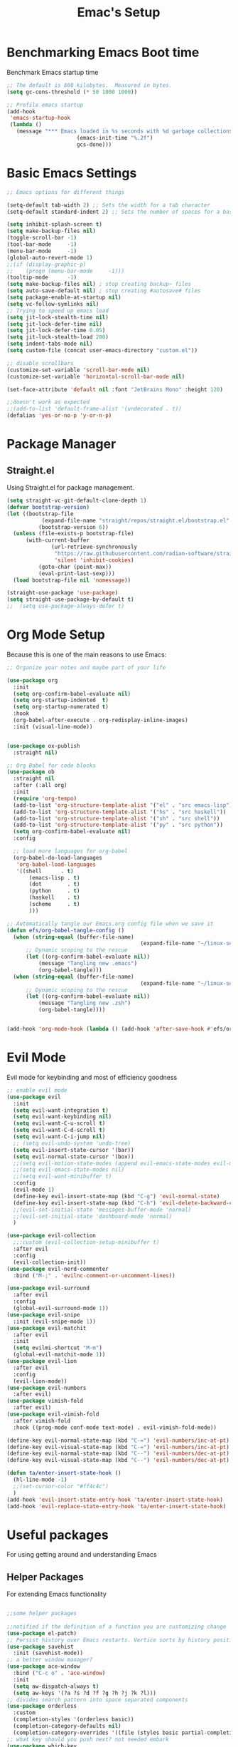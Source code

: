 #+Title: Emac's Setup
#+STARTUP: content
#+PROPERTY: header-args:emacs-lisp :results output silent :tangle ~/.emacs
#+STARTUP: inlineimages

* Benchmarking Emacs Boot time
Benchmark Emacs startup time
#+begin_src emacs-lisp
  ;; The default is 800 kilobytes.  Measured in bytes.
  (setq gc-cons-threshold (* 50 1000 1000))

  ;; Profile emacs startup
  (add-hook
   'emacs-startup-hook
   (lambda ()
     (message "*** Emacs loaded in %s seconds with %d garbage collections."
  						(emacs-init-time "%.2f")
  						gcs-done)))
#+end_src

* Basic Emacs Settings
#+begin_src emacs-lisp 
  ;; Emacs options for different things

  (setq-default tab-width 2) ;; Sets the width for a tab character
  (setq-default standard-indent 2) ;; Sets the number of spaces for a basic indentation step

  (setq inhibit-splash-screen t)
  (setq make-backup-files nil)
  (toggle-scroll-bar -1)
  (tool-bar-mode     -1)
  (menu-bar-mode     -1)
  (global-auto-revert-mode 1)
  ;;(if (display-graphic-p)
  ;;    (progn (menu-bar-mode     -1)))
  (tooltip-mode      -1)
  (setq make-backup-files nil) ; stop creating backup~ files
  (setq auto-save-default nil) ; stop creating #autosave# files
  (setq package-enable-at-startup nil)
  (setq vc-follow-symlinks nil)
  ;; Trying to speed up emacs load
  (setq jit-lock-stealth-time nil)
  (setq jit-lock-defer-time nil)
  (setq jit-lock-defer-time 0.05)
  (setq jit-lock-stealth-load 200)
  (setq indent-tabs-mode nil)
  (setq custom-file (concat user-emacs-directory "custom.el"))

  ;; disable scrollbars
  (customize-set-variable 'scroll-bar-mode nil)
  (customize-set-variable 'horizontal-scroll-bar-mode nil)

  (set-face-attribute 'default nil :font "JetBrains Mono" :height 120)

  ;;doesn't work as expected
  ;;(add-to-list 'default-frame-alist '(undecorated . t))
  (defalias 'yes-or-no-p 'y-or-n-p)

#+end_src

* Package Manager
** Straight.el
Using Straight.el for package management.

#+begin_src emacs-lisp 
  (setq straight-vc-git-default-clone-depth 1)
  (defvar bootstrap-version)
  (let ((bootstrap-file
  			 (expand-file-name "straight/repos/straight.el/bootstrap.el" user-emacs-directory))
  			(bootstrap-version 6))
    (unless (file-exists-p bootstrap-file)
  		(with-current-buffer
  				(url-retrieve-synchronously
  				 "https://raw.githubusercontent.com/radian-software/straight.el/develop/install.el"
  				 'silent 'inhibit-cookies)
  			(goto-char (point-max))
  			(eval-print-last-sexp)))
    (load bootstrap-file nil 'nomessage))

  (straight-use-package 'use-package)
  (setq straight-use-package-by-default t)
  ;;  (setq use-package-always-defer t)
#+end_src
* Org Mode Setup
Because this is one of the main reasons to use Emacs:

#+begin_src emacs-lisp 
  ;; Organize your notes and maybe part of your life

  (use-package org 
    :init
    (setq org-confirm-babel-evaluate nil)
    (setq org-startup-indented  t)
    (setq org-startup-numerated t)
    :hook
    (org-babel-after-execute . org-redisplay-inline-images) 
    :init (visual-line-mode))


  (use-package ox-publish
    :straight nil)

  ;; Org Babel for code blocks
  (use-package ob
    :straight nil
    :after (:all org)
    :init
    (require 'org-tempo)
    (add-to-list 'org-structure-template-alist '("el" . "src emacs-lisp"))
    (add-to-list 'org-structure-template-alist '("hs" . "src haskell"))
    (add-to-list 'org-structure-template-alist '("sh" . "src shell"))
    (add-to-list 'org-structure-template-alist '("py" . "src python"))
    (setq org-confirm-babel-evaluate nil)
    :config

    ;; load more languages for org-babel
    (org-babel-do-load-languages
     'org-babel-load-languages
     '((shell      . t)
  		 (emacs-lisp . t)
  		 (dot        . t)
  		 (python     . t)
  		 (haskell    . t)
  		 (scheme     . t)
  		 )))
#+end_src

#+begin_src emacs-lisp
  ;; Automatically tangle our Emacs.org config file when we save it
  (defun efs/org-babel-tangle-config ()
    (when (string-equal (buffer-file-name)
  											(expand-file-name "~/linux-setup/emacs-init.org"))
  		;; Dynamic scoping to the rescue
  		(let ((org-confirm-babel-evaluate nil))
  			(message "Tangling new .emacs")
  			(org-babel-tangle)))
    (when (string-equal (buffer-file-name)
  											(expand-file-name "~/linux-setup/zsh-init.org"))
  		;; Dynamic scoping to the rescue
  		(let ((org-confirm-babel-evaluate nil))
  			(message "Tangling new .zsh")
  			(org-babel-tangle))))


  (add-hook 'org-mode-hook (lambda () (add-hook 'after-save-hook #'efs/org-babel-tangle-config)))
#+end_src

* Evil Mode
Evil mode for keybinding and most of efficiency goodness

#+begin_src emacs-lisp
  ;; enable evil mode
  (use-package evil
    :init
    (setq evil-want-integration t)
    (setq evil-want-keybinding nil)
    (setq evil-want-C-u-scroll t)
    (setq evil-want-C-d-scroll t)
    (setq evil-want-C-i-jump nil)
    ;; (setq evil-undo-system 'undo-tree)
    (setq evil-insert-state-cursor '(bar))
    (setq evil-normal-state-cursor '(box))
    ;;(setq evil-motion-state-modes (append evil-emacs-state-modes evil-motion-state-modes))
    ;;(setq evil-emacs-state-modes nil)
    ;;(setq evil-want-minibuffer t)
    :config
    (evil-mode 1)
    (define-key evil-insert-state-map (kbd "C-g") 'evil-normal-state)
    (define-key evil-insert-state-map (kbd "C-h") 'evil-delete-backward-char-and-join)
    ;;(evil-set-initial-state 'messages-buffer-mode 'normal)
    ;;(evil-set-initial-state 'dashboard-mode 'normal)
    )

  (use-package evil-collection
    ;;:custom (evil-collection-setup-minibuffer t)
    :after evil
    :config
    (evil-collection-init))
  (use-package evil-nerd-commenter
    :bind ("M-;" . 'evilnc-comment-or-uncomment-lines))

  (use-package evil-surround
    :after evil
    :config
    (global-evil-surround-mode 1))
  (use-package evil-snipe
    :init (evil-snipe-mode 1))
  (use-package evil-matchit
    :after evil
    :init
    (setq evilmi-shortcut "M-m")
    (global-evil-matchit-mode 1))
  (use-package evil-lion
    :after evil
    :config
    (evil-lion-mode))
  (use-package evil-numbers
    :after evil)
  (use-package vimish-fold
    :after evil)
  (use-package evil-vimish-fold
    :after vimish-fold
    :hook ((prog-mode conf-mode text-mode) . evil-vimish-fold-mode))

  (define-key evil-normal-state-map (kbd "C-=") 'evil-numbers/inc-at-pt)
  (define-key evil-visual-state-map (kbd "C-=") 'evil-numbers/inc-at-pt)
  (define-key evil-normal-state-map (kbd "C--") 'evil-numbers/dec-at-pt)
  (define-key evil-visual-state-map (kbd "C--") 'evil-numbers/dec-at-pt)

  (defun ta/enter-insert-state-hook ()
    (hl-line-mode -1)
    ;;(set-cursor-color "#ff4c4c")
    )
  (add-hook 'evil-insert-state-entry-hook 'ta/enter-insert-state-hook)
  (add-hook 'evil-replace-state-entry-hook 'ta/enter-insert-state-hook)
#+end_src

* Useful packages
For using getting around and understanding Emacs
** Helper Packages
For extending Emacs functionality
#+begin_src emacs-lisp

  ;;some helper packages
  																				;Undo/Redo in Emacs
  ;;notified if the definition of a function you are customizing change
  (use-package el-patch)
  ;; Persist history over Emacs restarts. Vertico sorts by history position.
  (use-package savehist
    :init (savehist-mode))
  ;; a better window manager?
  (use-package ace-window
    :bind ("C-c o" . 'ace-window)
    :init
    (setq aw-dispatch-always t)
    (setq aw-keys '(?a ?s ?d ?f ?g ?h ?j ?k ?l)))
  ;; divides search pattern into space separated components
  (use-package orderless
    :custom
    (completion-styles '(orderless basic))
    (completion-category-defaults nil)
    (completion-category-overrides '((file (styles basic partial-completion)))))
  ;; what key should you push next? not needed embark
  (use-package which-key
    :init (which-key-mode))
  ;; Enable rich annotations using the Marginalia package
  (use-package marginalia
    ;; Either bind `marginalia-cycle' globally or only in the minibuffer
    :bind (("M-A" . marginalia-cycle)
  				 :map minibuffer-local-map
  				 ("M-A" . marginalia-cycle))
    :init
    (marginalia-mode))
  (use-package restart-emacs)
  (use-package default-text-scale)
#+end_src
** Customize Keyboard Shortcuts
#+begin_src emacs-lisp
  ;; Customize your keyboard shortcuts
  (use-package hydra)
  (defhydra hydra-text-scale (:timeout 4)
    "scale text"
    ("j" text-scale-increase "in")
    ("k" text-scale-decrease "out")
    ("f" nil "finished" :exit t))

  (defun choose-theme ()
    "Interactively choose a theme"
    (interactive)
    (let* ((all-themes (mapcar 'symbol-name (custom-available-themes)))
           (theme (completing-read "Load custom theme: " all-themes nil t)))
      (when theme
        (load-theme (intern theme) t))))
  (use-package general
    :config
    (general-create-definer rune/leader-keys
    	:keymaps '(normal insert visual emacs)
    	:prefix "SPC"
    	:global-prefix "C-SPC")

    (rune/leader-keys
    	"t"  '(:ignore t :which-key "Toggles")
  		"cc" '(writeroom-mode :which-key "Center Buffer")
    	"gc" '(copilot-mode :which-key "GPT-4")
    	"gp" '(gptel :which-key "GPT-4")
    	"ts" '(hydra-text-scale/body :which-key "Scale Text")
    	"tt" '(lambda () (interactive)
    					(mapc #'disable-theme custom-enabled-themes)
    					(choose-theme)
    					:which-key "Choose Theme")
    	"tl" '(lambda () (interactive)
    					(mapc #'disable-theme custom-enabled-themes)
    					(load-theme 'doom-one-light t)
    					:which-key "Light Theme")
    	"td" '(lambda () (interactive)
    					(mapc #'disable-theme custom-enabled-themes)
    					(load-theme 'doom-moonlight t)
    					:which-key "Dark Theme")
    	"xb" '(ibuffer :which-key "ibuffer")
    	"xv" '(multi-vterm :which-key "multi-vterm")
    	"fe" '(lambda() (interactive)(find-file "~/linux-setup/emacs-init.org") :which-key "emacs-init.org")
    	"fz" '(lambda() (interactive)(find-file "~/linux-setup/zsh-init.org") :which-key "zsh-init.org")
    	))
  ;;(global-set-key (kbd "C-e") 'end-of-line)
#+end_src

** Do Stuff in Emacs Easily
#+begin_src emacs-lisp

  ;; Completion frameworks and doing stuff
  (use-package vertico
    :bind (:map
        	 vertico-map
        	 ("C-j" . vertico-next)
        	 ("C-k" . vertico-previous)
        	 ("C-f" . vertico-exit)
        	 :map minibuffer-local-map
        	 ("M-h" . backward-kill-word))
    :custom (vertico-cycle t)
    :init (vertico-mode))

  (use-package vertico-posframe
    :after vertico
    :config
    (add-hook 'vertico-mode-hook #'vertico-posframe-mode))

  (setq vertico-multiform-commands
        '((consult-line
           posframe
           (vertico-posframe-poshandler . posframe-poshandler-frame-top-center)
           (vertico-posframe-border-width . 10)
           (vertico-posframe-fallback-mode . vertico-buffer-mode))
          (t posframe)))

  (vertico-multiform-mode 1)
  (setq vertico-posframe-parameters
        '((left-fringe . 8)
          (right-fringe . 8)))

  (use-package consult
    :bind (("C-c s" . consult-line)
        	 ("C-M-l" . consult-imenu)
        	 ("C-r" . consult-history)
        	 ))

  ;;Do commands and operatioms on buffers or synbols
  (use-package embark
    :bind (("C-c e" . embark-act)
        	 ("M-." . embark-dwim)
        	 ("C-h B" . embark-bindings))
    :init (setq prefix-help-command #'embark-prefix-help-command))

  (use-package embark-consult
    :after (embark consult)
    :hook (embark-collect-mode . consult-preview-at-point-mode))

  (use-package popper
    :bind (("C-`"   . popper-toggle)
           ("M-`"   . popper-cycle)
           ("C-M-`" . popper-toggle-type))
    :init
    (setq popper-reference-buffers
          '("\\*Messages\\*"
            "Output\\*$"
      			"*ChatGPT*"
            "\\*Async Shell Command\\*"
            help-mode
            compilation-mode))
    (popper-mode +1)
    (popper-echo-mode +1))                ; For echo area hints

  (use-package solaire-mode
    :hook (after-init . solaire-global-mode))

  (use-package writeroom-mode
    :straight t
    :config
    (setq writeroom-width 120)       ;; Adjust this value according to your preference
    ;; Global effect to all buffers when writeroom-mode is activated:
    (setq writeroom-global-effects nil))  ;; Disable global effects. So, it will not hide other windows.

#+end_src

** TODO Browse Files
* Project Management
Manage your projects

#+begin_src emacs-lisp
  ;; Project management
  (use-package magit)
#+end_src

** Buffer Management
#+begin_src emacs-lisp
  (use-package ibuffer
    :straight nil)
  ;;:bind ("C-x C-b" . ibuffer))
  ;; (add-to-list 'ibuffer-never-show-predicates "^\\*")

  (use-package ibuf-ext
    :straight nil)
  (setq ibuffer-saved-filter-groups
  			(quote (("default"
  							 ("Dotfiles" (or (name . "^\\.")))
  							 ("Messages" (or (name . "^\\*")))
  							 ("Magit" (or (name . "^\\magit*")))
  							 ))))

  (add-hook 'ibuffer-mode-hook
  					(lambda ()
  						(ibuffer-switch-to-saved-filter-groups "default")))
#+end_src

#+begin_src emacs-lisp
  (use-package perspective
    :bind ("C-x C-b" . persp-ibuffer)
    :custom
    (persp-mode-prefix-key (kbd "C-x C-x"))
    :init
    (persp-mode))
#+end_src 

** Shell Support
#+begin_src emacs-lisp 

  (if (not (eq system-type 'windows-nt))
  		(progn
  			(use-package vterm
  				:config (setq vterm-max-scrollback 10000))
  			(use-package multi-vterm)
  			(use-package vterm-toggle
  				:bind ("C-x x" . vterm-toggle))
  			(setq vterm-toggle-fullscreen-p nil)
  			(add-to-list 'display-buffer-alist
  									 '((lambda (buffer-or-name _)
  											 (let ((buffer (get-buffer buffer-or-name)))
  												 (with-current-buffer buffer
  													 (or (equal major-mode 'vterm-mode)
  															 (string-prefix-p vterm-buffer-name (buffer-name buffer))))))
  										 (display-buffer-reuse-window display-buffer-at-bottom)
  										 ;;(display-buffer-reuse-window display-buffer-in-direction)
  										 ;;display-buffer-in-direction/direction/dedicated is added in emacs27
  										 ;;(direction . bottom)
  										 ;;(dedicated . t) ;dedicated is supported in emacs27
  										 (reusable-frames . visible)
  										 (window-height . 0.3)))
  			(define-key vterm-mode-map (kbd "C-q") #'vterm-send-next-key)
  			(push (list "find-file-below"
  									(lambda (pathj)
  										(if-let* ((buf (find-file-noselect path))
  															(window (display-buffer-below-selected buf nil)))
  												(select-window window)
  											(message "Failed to open file: %s" path))))
  						vterm-eval-cmds)
  			))

#+end_src

* Themes
#+begin_src emacs-lisp 
  ;; themes at the end
  (if (display-graphic-p)
  		(progn
  			(use-package all-the-icons)
  			;; (use-package doom-modeline
  			;; 	:init (doom-modeline-mode nil))
  			(use-package telephone-line
  				:init
  				(setq telephone-line-primary-left-separator 'telephone-line-cubed-left
  							telephone-line-secondary-left-separator 'telephone-line-cubed-hollow-left
  							telephone-line-primary-right-separator 'telephone-line-cubed-right
  							telephone-line-secondary-right-separator 'telephone-line-cubed-hollow-right)
  				(setq telephone-line-height 24
  							telephone-line-evil-use-short-tag t)
  				(telephone-line-mode t))
  			(use-package doom-themes
  				:config
  				;; Global settings (defaults)
  				(setq doom-themes-enable-bold t    ; if nil, bold is universally disabled
  							doom-themes-enable-italic t) ; if nil, italics is universally disabled
  				(load-theme 'doom-moonlight t)
  				;; Enable flashing mode-line on errors
  				(doom-themes-visual-bell-config)
  				;; Enable custom neotree theme (all-the-icons must be installed!)
  				;;(doom-themes-neotree-config)
  				;; or for treemacs users
  				(setq doom-themes-treemacs-theme "doom-colors") ; use "doom-colors" for less minimal icon theme
  				;;(doom-themes-treemacs-config)
  				;; Corrects (and improves) org-mode's native fontification.
  				(doom-themes-org-config))
  			))
#+end_src
** Dealing with Parentheses
#+begin_src emacs-lisp
  (use-package rainbow-delimiters
    :hook (prog-mode . rainbow-delimiters-mode))

  (use-package smartparens
    :straight t
    :config
    (require 'smartparens-config)
    (smartparens-global-mode 1))

  (use-package highlight-parentheses
    :config
    (define-globalized-minor-mode global-highlight-parentheses-mode
      highlight-parentheses-mode
      (lambda () (highlight-parentheses-mode t)))
    (global-highlight-parentheses-mode t))

  (setq blink-matching-paren t)
#+end_src 

* Programming
#+begin_src emacs-lisp :tangle no
  (use-package lsp-mode)
  (use-package corfu
    :init (global-corfu-mode))
  (use-package python-mode)
  (use-package haskell-mode)
  ;; (use-package rust-mode)
  (use-package eglot
    :ensure t
    ;; :hook ((rust-mode nix-mode) . eglot-ensure)
    :config
    (add-to-list 'eglot-server-programs
  							 `(rust-mode . ("rust-analyzer" :initializationOptions
  															( :procMacro (:enable t)
  																:cargo ( :buildScripts (:enable t)
  																				 :features "all")))))
    (add-hook 'haskell-mode-hook 'eglot-ensure)
    (setq-default eglot-workspace-configuration
  								'((haskell
  									 (plugin
  										(stan
  										 (globalOn . :json-false))))))  ;; disable stan
    :custom
    (eglot-autoshutdown t)  ;; shutdown language server after closing last file
    (eglot-confirm-server-initiated-edits nil)  ;; allow edits without confirmation
    )


  ;;  (use-package rustic) 
#+end_src
 
#+begin_src emacs-lisp 
  (use-package copilot
    :straight (:host github :repo "copilot-emacs/copilot.el" :files ("dist" "*.el"))
    :ensure t
    :hook
  	(prog-mode . copilot-mode)
  	:init
  	(setq copilot-indent-offset-warning-disable t)
    :bind (:map copilot-completion-map
  							("M-<tab>" . 'copilot-accept-completion)
  							("M-TAB" . 'copilot-accept-completion)
  							("TAB" . 'copilot-accept-completion-by-word)
  							("<tab>" . 'copilot-accept-completion-by-word)))

  (use-package gptel
    :custom
    (gptel-model "gpt-4")
    :config
    (add-hook 'gptel-post-stream-hook 'gptel-auto-scroll)
    (add-hook 'gptel-post-response-functions 'gptel-end-of-response))
#+end_src
* Literate Programming
#+begin_src python :results output
  import random, sys
  random.seed(1)
  print(sys.version)
  print("Hello world!!! Here is a random number: %f" % random.random())
#+end_src

#+RESULTS:
: 3.10.12 | packaged by conda-forge | (main, Jun 23 2023, 22:41:52) [Clang 15.0.7 ]
: Hello world!!! Here is a random number: 0.134364

* Mac OS X Specifics 
#+begIn_src emacs-lisp
  (when (memq window-system '(mac ns x))
    (use-package exec-path-from-shell
  		:init (exec-path-from-shell-initialize))
    (setq mac-command-modifier 'control))
  ;;(setq mac-command-modifier 'meta))
#+end_src
* TODO Publish Website with notes
#+begin_src emacs-lisp

  (setq org-publish-project-alist
  			`(("pages"
  				 :base-directory "~/taingram.org/org/"
  				 :base-extension "org"
  				 :recursive t
  				 :publishing-directory "~/taingram.or/html/"
  				 :publishing-function org-html-publish-to-html)

  				("static"
  				 :base-directory "~/taingram.org/org/"
  				 :base-extension "css\\|txt\\|jpg\\|gif\\|png"
  				 :recursive t
  				 :publishing-directory  "~/taingram.org/html/"
  				 :publishing-function org-publish-attachment)

  				("taingram.org" :components ("pages" "static"))))
#+end_src
* TODO Persistent Emacs like TMUX
* TODO Eshell
* TODO Web Browsing
#+begin_src emacs-lisp :tangle no
  (use-package xwidget-webkit 
  	:ensure nil ; Ensure nil because xwidget is not a installable package
    :bind ("C-c w" . xwidget-webkit-browse-url))
#+end_src
